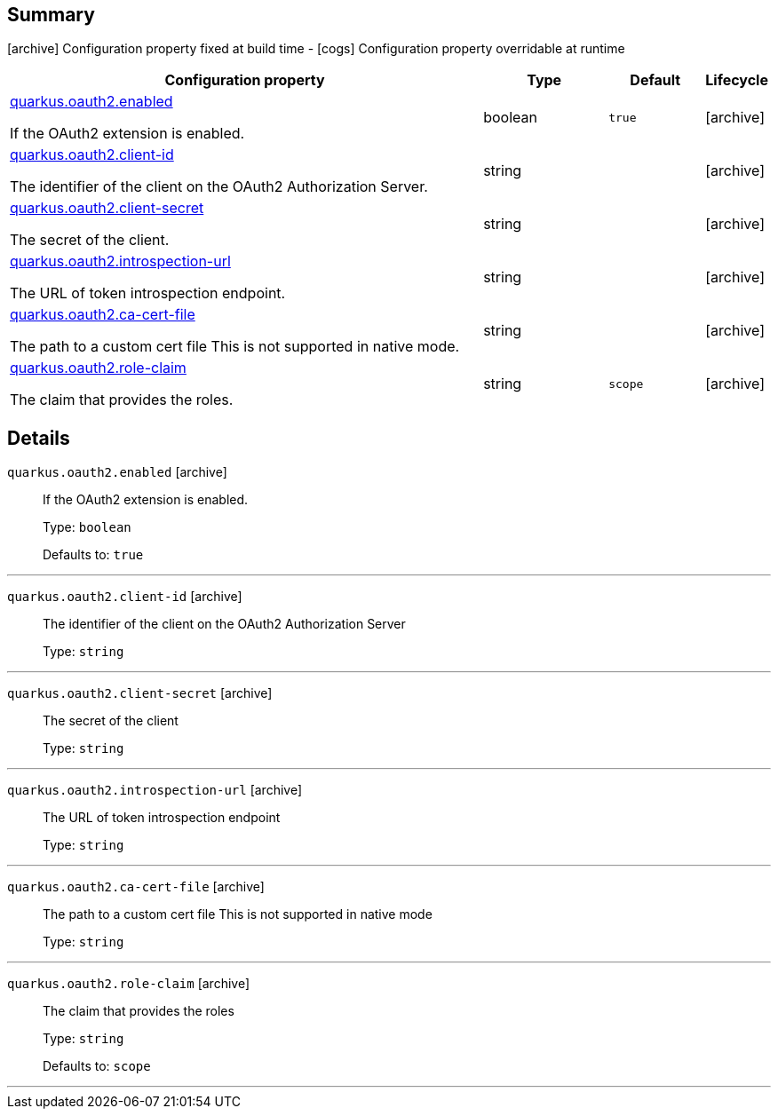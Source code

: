 == Summary

icon:archive[title=Fixed at build time] Configuration property fixed at build time - icon:cogs[title=Overridable at runtime]️ Configuration property overridable at runtime 

[.configuration-reference, cols="65,.^17,.^13,^.^5"]
|===
|Configuration property|Type|Default|Lifecycle

|<<quarkus.oauth2.enabled, quarkus.oauth2.enabled>>

If the OAuth2 extension is enabled.|boolean 
|`true`
| icon:archive[title=Fixed at build time]

|<<quarkus.oauth2.client-id, quarkus.oauth2.client-id>>

The identifier of the client on the OAuth2 Authorization Server.|string 
|
| icon:archive[title=Fixed at build time]

|<<quarkus.oauth2.client-secret, quarkus.oauth2.client-secret>>

The secret of the client.|string 
|
| icon:archive[title=Fixed at build time]

|<<quarkus.oauth2.introspection-url, quarkus.oauth2.introspection-url>>

The URL of token introspection endpoint.|string 
|
| icon:archive[title=Fixed at build time]

|<<quarkus.oauth2.ca-cert-file, quarkus.oauth2.ca-cert-file>>

The path to a custom cert file This is not supported in native mode.|string 
|
| icon:archive[title=Fixed at build time]

|<<quarkus.oauth2.role-claim, quarkus.oauth2.role-claim>>

The claim that provides the roles.|string 
|`scope`
| icon:archive[title=Fixed at build time]
|===


== Details

[[quarkus.oauth2.enabled]]
`quarkus.oauth2.enabled` icon:archive[title=Fixed at build time]::
+
--
If the OAuth2 extension is enabled.

Type: `boolean` 

Defaults to: `true`
--

***

[[quarkus.oauth2.client-id]]
`quarkus.oauth2.client-id` icon:archive[title=Fixed at build time]::
+
--
The identifier of the client on the OAuth2 Authorization Server

Type: `string` 
--

***

[[quarkus.oauth2.client-secret]]
`quarkus.oauth2.client-secret` icon:archive[title=Fixed at build time]::
+
--
The secret of the client

Type: `string` 
--

***

[[quarkus.oauth2.introspection-url]]
`quarkus.oauth2.introspection-url` icon:archive[title=Fixed at build time]::
+
--
The URL of token introspection endpoint

Type: `string` 
--

***

[[quarkus.oauth2.ca-cert-file]]
`quarkus.oauth2.ca-cert-file` icon:archive[title=Fixed at build time]::
+
--
The path to a custom cert file This is not supported in native mode

Type: `string` 
--

***

[[quarkus.oauth2.role-claim]]
`quarkus.oauth2.role-claim` icon:archive[title=Fixed at build time]::
+
--
The claim that provides the roles

Type: `string` 

Defaults to: `scope`
--

***
